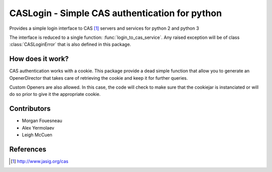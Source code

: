 CASLogin - Simple CAS authentication for python
===============================================

Provides a simple login interface to CAS [1]_ servers and services for python 2 and
python 3

The interface is reduced to a single function: :func:`login_to_cas_service`.
Any raised exception will be of class :class:`CASLoginError` that is also
defined in this package.


How does it work?
-----------------

CAS authentication works with a cookie. This package provide a dead simple
function that allow you to generate an OpenerDirector that takes care of
retrieving the cookie and keep it for further queries.

Custom Openers are also allowed. In this case, the code will check to make sure
that the cookiejar is instanciated or will do so prior to give it the
appropriate cookie.


Contributors
------------

* Morgan Fouesneau
* Alex Yermolaev
* Leigh McCuen


References
----------

.. [1] http://www.jasig.org/cas

